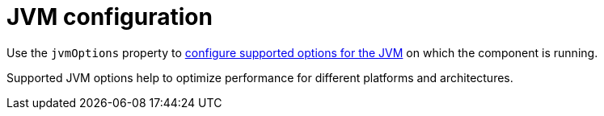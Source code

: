 // Module included in the following assemblies:
//
// assembly-jvm-options.adoc

[id='ref-jvm-options-{context}']
= JVM configuration

Use the `jvmOptions` property to xref:con-common-configuration-jvm-reference[configure supported options for the JVM] on which the component is running.

Supported JVM options help to optimize performance for different platforms and architectures.
